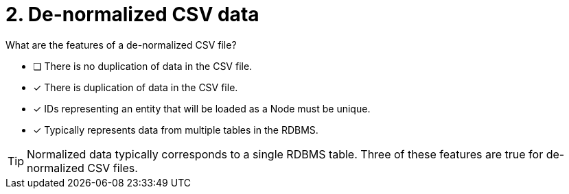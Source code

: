 [.question]
= 2. De-normalized CSV data

What are the features of a de-normalized CSV file?

* [ ] There is no duplication of data in the CSV file.
* [x] There is duplication of data in the CSV file.
* [x] IDs representing an entity that will be loaded as a Node must be unique.
* [x] Typically represents data from multiple tables in the RDBMS.

[TIP]
====
Normalized data typically corresponds to a single RDBMS table. Three of these features are true for de-normalized CSV files.
====